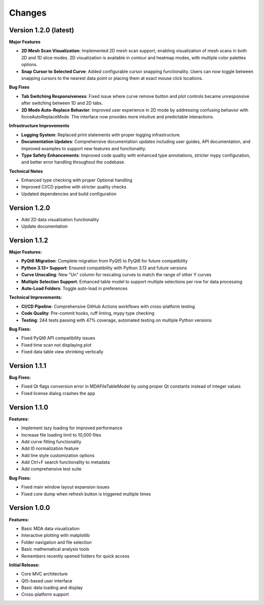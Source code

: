 .. _changes:

Changes
=======

Version 1.2.0 (latest)
----------------------

**Major Features**

- **2D Mesh Scan Visualization**: Implemented 2D mesh scan support, enabling visualization of mesh scans in both 2D and 1D slice modes. 2D visualization is available in contour and heatmap modes, with multiple color palettes options.
- **Snap Cursor to Selected Curve**: Added configurable cursor snapping functionality. Users can now toggle between snapping cursors to the nearest data point or placing them at exact mouse click locations.

**Bug Fixes**

- **Tab Switching Responsiveness**: Fixed issue where curve remove button and plot controls became unresponsive after switching between 1D and 2D tabs.
- **2D Mode Auto-Replace Behavior**: Improved user experience in 2D mode by addressing confusing behavior with forceAutoReplaceMode. The interface now provides more intuitive and predictable interactions.

**Infrastructure Improvements**

- **Logging System**: Replaced print statements with proper logging infrastructure.
- **Documentation Updates**: Comprehensive documentation updates including user guides, API documentation, and improved examples to support new features and functionality.
- **Type Safety Enhancements**: Improved code quality with enhanced type annotations, stricter mypy configuration, and better error handling throughout the codebase.

**Technical Notes**

- Enhanced type checking with proper Optional handling
- Improved CI/CD pipeline with stricter quality checks
- Updated dependencies and build configuration



Version 1.2.0
-------------

- Add 2D data visualization functionality
- Update documentation


Version 1.1.2
-------------

**Major Features:**

- **PyQt6 Migration**: Complete migration from PyQt5 to PyQt6 for future compatibility
- **Python 3.13+ Support**: Ensured compatibility with Python 3.13 and future versions
- **Curve Unscaling**: New "Un" column for rescaling curves to match the range of other Y curves
- **Multiple Selection Support**: Enhanced table model to support multiple selections per row for data processing
- **Auto-Load Folders**: Toggle auto-load in preferences

**Technical Improvements:**

- **CI/CD Pipeline**: Comprehensive GitHub Actions workflows with cross-platform testing
- **Code Quality**: Pre-commit hooks, ruff linting, mypy type checking
- **Testing**: 244 tests passing with 47% coverage, automated testing on multiple Python versions

**Bug Fixes:**

- Fixed PyQt6 API compatibility issues
- Fixed time scan not displaying plot
- Fixed data table view shrinking vertically


Version 1.1.1
-------------

**Bug Fixes:**

- Fixed Qt flags conversion error in MDAFileTableModel by using proper Qt constants instead of integer values
- Fixed license dialog crashes the app


Version 1.1.0
-------------

**Features:**

- Implement lazy loading for improved performance
- Increase file loading limit to 10,000 files
- Add curve fitting functionality
- Add I0 normalization feature
- Add line style customization options
- Add Ctrl+F search functionality to metadata
- Add comprehensive test suite

**Bug Fixes:**

- Fixed main window layout expansion issues
- Fixed core dump when refresh button is triggered multiple times

Version 1.0.0
-------------

**Features:**

- Basic MDA data visualization
- Interactive plotting with matplotlib
- Folder navigation and file selection
- Basic mathematical analysis tools
- Remembers recently opened folders for quick access

**Initial Release:**

- Core MVC architecture
- Qt5-based user interface
- Basic data loading and display
- Cross-platform support
